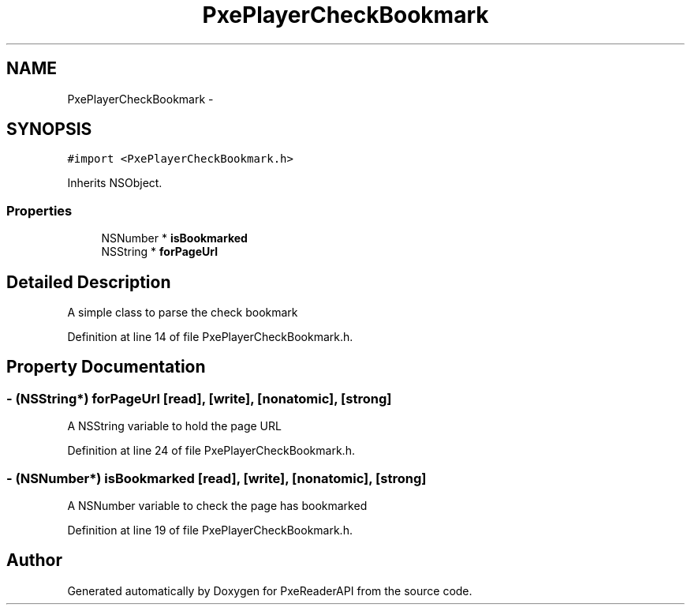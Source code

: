 .TH "PxePlayerCheckBookmark" 3 "Mon Apr 28 2014" "PxeReaderAPI" \" -*- nroff -*-
.ad l
.nh
.SH NAME
PxePlayerCheckBookmark \- 
.SH SYNOPSIS
.br
.PP
.PP
\fC#import <PxePlayerCheckBookmark\&.h>\fP
.PP
Inherits NSObject\&.
.SS "Properties"

.in +1c
.ti -1c
.RI "NSNumber * \fBisBookmarked\fP"
.br
.ti -1c
.RI "NSString * \fBforPageUrl\fP"
.br
.in -1c
.SH "Detailed Description"
.PP 
A simple class to parse the check bookmark 
.PP
Definition at line 14 of file PxePlayerCheckBookmark\&.h\&.
.SH "Property Documentation"
.PP 
.SS "- (NSString*) forPageUrl\fC [read]\fP, \fC [write]\fP, \fC [nonatomic]\fP, \fC [strong]\fP"
A NSString variable to hold the page URL 
.PP
Definition at line 24 of file PxePlayerCheckBookmark\&.h\&.
.SS "- (NSNumber*) isBookmarked\fC [read]\fP, \fC [write]\fP, \fC [nonatomic]\fP, \fC [strong]\fP"
A NSNumber variable to check the page has bookmarked 
.PP
Definition at line 19 of file PxePlayerCheckBookmark\&.h\&.

.SH "Author"
.PP 
Generated automatically by Doxygen for PxeReaderAPI from the source code\&.
